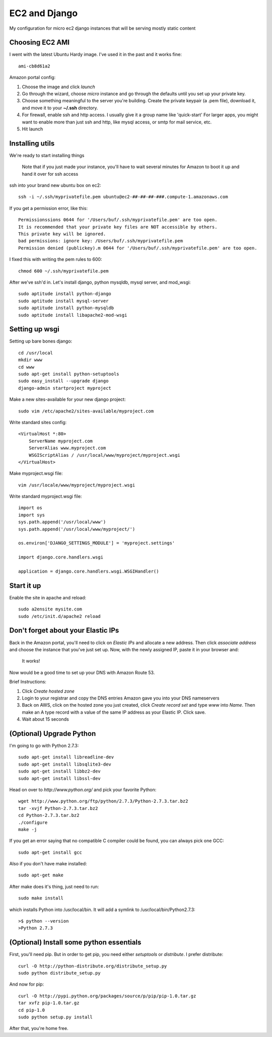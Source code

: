 ==============
EC2 and Django
==============


My configuration for micro ec2 django instances that will be serving mostly static content


Choosing EC2 AMI
----------------

I went with the latest Ubuntu Hardy image.  I've used it in the past and
it works fine::

    ami-cb8d61a2

Amazon portal config:

1. Choose the image and click *launch*
2. Go through the wizard, choose *micro* instance and go through the defaults until you set up your private key.
3. Choose something meaningful to the server you're building.  Create the private keypair (a .pem file), download it, and move it to your **~/.ssh** directory.
4. For firewall, enable ssh and http access. I usually give it a group name like 'quick-start' For larger apps, you might want to enable more than just ssh and http, like mysql access, or smtp for mail service, etc.
5. Hit launch


Installing utils
----------------

We're ready to start installing things

..
    
    Note that if you just made your instance, you'll have to wait several
    minutes for Amazon to boot it up and hand it over for ssh access


ssh into your brand new ubuntu box on ec2::

    ssh -i ~/.ssh/myprivatefile.pem ubuntu@ec2-##-##-##-###.compute-1.amazonaws.com


If you get a permission error, like this:

::

    Permissionssions 0644 for '/Users/buf/.ssh/myprivatefile.pem' are too open.
    It is recommended that your private key files are NOT accessible by others.
    This private key will be ignored.
    bad permissions: ignore key: /Users/buf/.ssh/myprivatefile.pem
    Permission denied (publickey).m 0644 for '/Users/buf/.ssh/myprivatefile.pem' are too open.

I fixed this with writing the pem rules to 600::

    chmod 600 ~/.ssh/myprivatefile.pem

After we've ssh'd in.  Let's install django, python mysqldb, mysql server, and mod_wsgi::

    sudo aptitude install python-django
    sudo aptitude install mysql-server
    sudo aptitude install python-mysqldb
    sudo aptitude install libapache2-mod-wsgi

Setting up wsgi
---------------

Setting up bare bones django::

    cd /usr/local
    mkdir www
    cd www
    sudo apt-get install python-setuptools
    sudo easy_install --upgrade django
    django-admin startproject myproject


Make a new sites-available for your new django project::

    sudo vim /etc/apache2/sites-available/myproject.com


Write standard sites config::

    <VirtualHost *:80>
        ServerName myproject.com
        ServerAlias www.myproject.com
        WSGIScriptAlias / /usr/local/www/myproject/myproject.wsgi
    </VirtualHost>



Make myproject.wsgi file::
    
    vim /usr/locale/www/myproject/myproject.wsgi

Write standard myproject.wsgi file::

    import os
    import sys
    sys.path.append('/usr/local/www')
    sys.path.append('/usr/local/www/myproject/')

    os.environ['DJANGO_SETTINGS_MODULE'] = 'myproject.settings'

    import django.core.handlers.wsgi

    application = django.core.handlers.wsgi.WSGIHandler()

Start it up
-----------

Enable the site in apache and reload::

    sudo a2ensite mysite.com
    sudo /etc/init.d/apache2 reload

 
Don't forget about your Elastic IPs
-----------------------------------

Back in the Amazon portal, you'll need to click on `Elastic IPs` and
allocate a new address.  Then click `associate address` and choose the
instance that you've just set up.  Now, with the newly assigned IP, paste
it in your browser and:

    It works!


Now would be a good time to set up your DNS with Amazon Route 53. 

Brief Instructions:

1. Click `Create hosted zone`
2. Login to your registrar and copy the DNS entries Amazon gave you into your DNS nameservers
3. Back on AWS, click on the hosted zone you just created, click `Create record set` and type *www* into `Name`.  Then make an A type record with a value of the same IP address as your Elastic IP.  Click save.
4. Wait about 15 seconds


(Optional) Upgrade Python
-------------------------

I'm going to go with Python 2.7.3::

    sudo apt-get install libreadline-dev
    sudo apt-get install libsqlite3-dev
    sudo apt-get install libbz2-dev
    sudo apt-get install libssl-dev

Head on over to `http://www.python.org/` and pick your favorite Python::

    wget http://www.python.org/ftp/python/2.7.3/Python-2.7.3.tar.bz2
    tar -xvjf Python-2.7.3.tar.bz2
    cd Python-2.7.3.tar.bz2
    ./configure
    make -j

If you get an error saying that no compatible C compiler could be found, you can always pick one GCC::

    sudo apt-get install gcc

Also if you don't have make installed::

    sudo apt-get make

After make does it's thing, just need to run::

    sudo make install

which installs Python into /usr/local/bin.  It will add a symlink to /usr/local/bin/Python2.7.3::

    >$ python --version
    >Python 2.7.3

(Optional) Install some python essentials
-----------------------------------------

First, you'll need pip.  But in order to get pip, you need either `setuptools` or `distribute`.  I prefer distribute::

    curl -O http://python-distribute.org/distribute_setup.py
    sudo python distribute_setup.py

And now for pip::

    curl -O http://pypi.python.org/packages/source/p/pip/pip-1.0.tar.gz
    tar xvfz pip-1.0.tar.gz
    cd pip-1.0
    sudo python setup.py install

After that, you're home free. 
